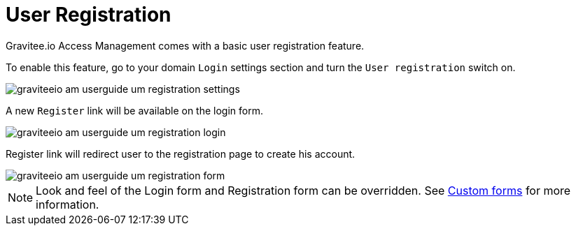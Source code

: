 = User Registration
:page-sidebar: am_3_x_sidebar


Gravitee.io Access Management comes with a basic user registration feature.

To enable this feature, go to your domain `Login` settings section and turn the `User registration` switch on.

image::am/current/graviteeio-am-userguide-um-registration-settings.png[]

A new `Register` link will be available on the login form.

image::am/current/graviteeio-am-userguide-um-registration-login.png[]

Register link will redirect user to the registration page to create his account.

image::am/current/graviteeio-am-userguide-um-registration-form.png[]

NOTE: Look and feel of the Login form and Registration form can be overridden. See link:/am/current/am_userguide_user_management_forms.html[Custom forms] for more information.
